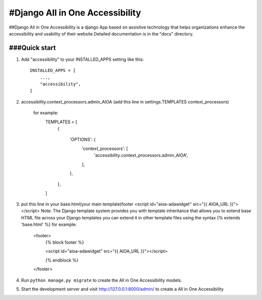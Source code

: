 =====
#Django All in One Accessibility
=====

##Django All in One Accessibility is a django App based on assistive technology that helps organizations enhance the accessibility and usability of their website Detailed documentation is in the "docs" directory.

###Quick start
-----------

1. Add "accessibility" to your INSTALLED_APPS setting like this::

    INSTALLED_APPS = [
        ...,
        "accessibility",
    ]

2. accessibility.context_processors.admin_AIOA (add this line in settings.TEMPLATES context_processors)

    for example:
        TEMPLATES = [
            {
        
                'OPTIONS': {
                    'context_processors': [
                        'accessibility.context_processors.admin_AIOA',
                    ],
                },
            },
        ]

3.  put this line in your base.html(your main template)footer <script id="aioa-adawidget" src="{{ AIOA_URL }}"> </script>
    Note: The Django template system provides you with template inheritance that allows you to extend base HTML file across your Django templates you can extend it in other template files using the syntax {% extends 'base.html' %}
    for example:
        <footer>
            {% block footer %}
        
            <script id="aioa-adawidget" src="{{ AIOA_URL }}"></script>
            
            {% endblock %}
        </footer>

4. Run ``python manage.py migrate`` to create the  All in One Accessibility models. 

5. Start the development server and visit http://127.0.0.1:8000/admin/
   to create a All in One Accessibility 

